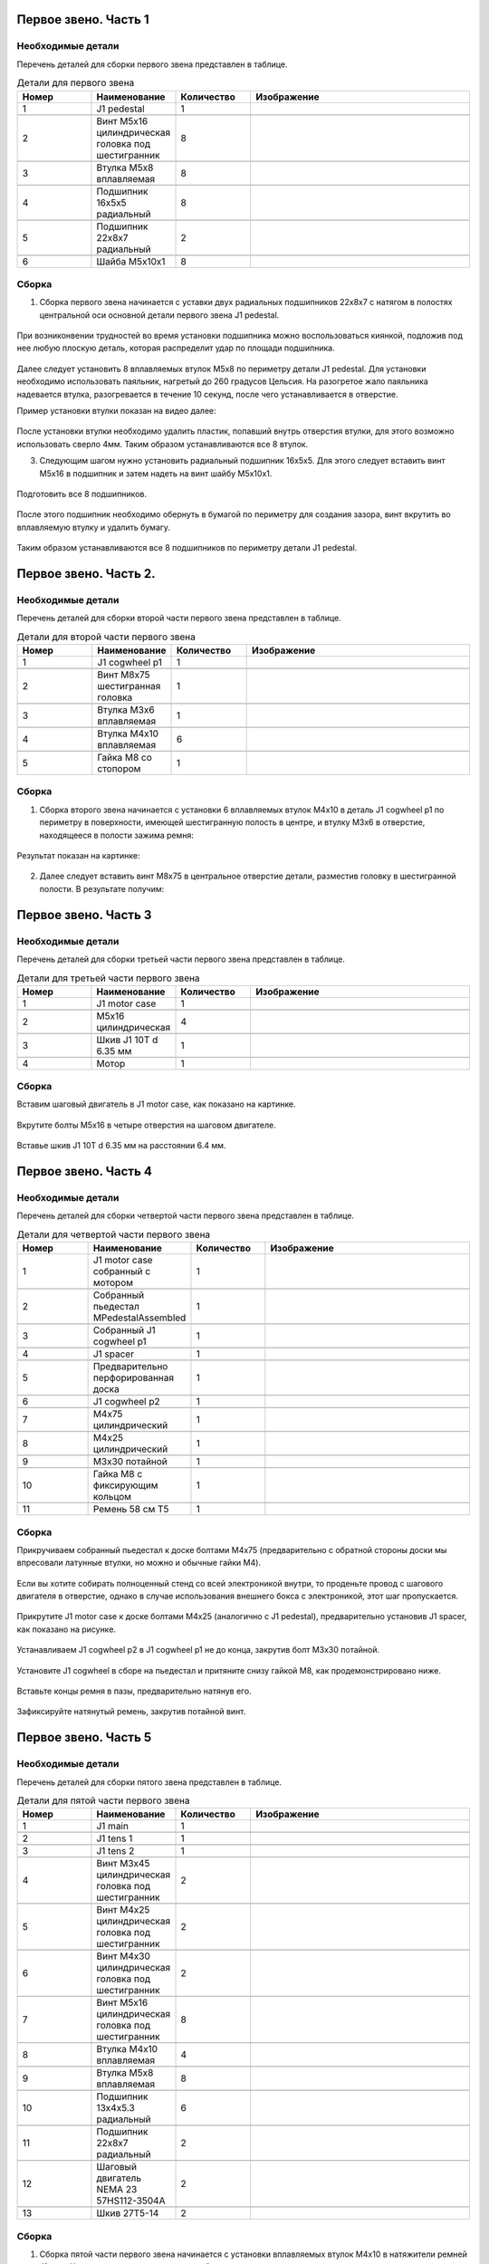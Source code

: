 Первое звено. Часть 1
=====================



Необходимые детали
__________________

.. |pic1| image:: _static/Pictures/first_link/Р1.jpg
       :scale: 4 %

.. |pic2| image:: _static/Pictures/first_link/Р2.jpg
       :scale: 18 %       

.. |pic3| image:: _static/Pictures/first_link/Р3.jpg
       :scale: 13 %

.. |pic4| image:: _static/Pictures/first_link/Р4.jpg
       :scale: 18 %

.. |pic5| image:: _static/Pictures/first_link/Р5.jpg
       :scale: 20%

.. |pic6| image:: _static/Pictures/first_link/Р6.jpg
       :scale: 20 %       


Перечень деталей для сборки первого звена представлен в таблице.

.. csv-table:: Детали для первого звена
   :header: "Номер", "Наименование", "Количество", "Изображение"
   :widths: 10, 10, 10, 30

   1, "J1 pedestal", 1, |pic1|

   2, "Винт M5x16 цилиндрическая головка под шестигранник", 8, |pic2|

   3, "Втулка М5x8 вплавляемая", 8, |pic3|

   4, "Подшипник 16x5x5 радиальный", 8, |pic4|

   5, "Подшипник 22x8x7 радиальный", 2, |pic5|

   6, "Шайба М5x10x1", 8, |pic6|


.. figure:: _static/Pictures/first_link/Р7.jpg
    :scale: 20 %
    :align: center


Сборка
______

1. Сборка первого звена начинается с уставки двух радиальных подшипников 22x8x7 с натягом в полостях центральной оси основной детали первого звена J1 pedestal.

.. figure:: _static/Pictures/first_link/Р8.jpg
    :scale: 20 %
    :align: center

При возниконвении трудностей во время установки подшипника можно воспользоваться киянкой, подложив под нее любую плоскую деталь, которая распределит удар по площади подшипника.

.. figure:: _static/Pictures/first_link/Р9.jpg
    :scale: 20 %
    :align: center


Далее следует установить 8 вплавляемых втулок М5x8 по периметру детали J1 pedestal. Для установки необходимо использовать паяльник, нагретый до 260 градусов Цельсия. На разогретое жало паяльника надевается втулка, разогревается в течение 10 секунд, после чего устанавливается в отверстие. 

Пример установки втулки показан на видео далее:

.. figure:: _static/Pictures/first_link/Р10.jpg
    :scale: 85 %
    :align: center

После установки втулки необходимо удалить пластик, попавший внутрь отверстия втулки, для этого возможно использовать сверло 4мм.
Таким образом устанавливаются все 8 втулок.


3. Следующим шагом нужно установить радиальный подшипник 16x5x5. Для этого следует вставить винт М5x16 в подшипник и затем надеть на винт шайбу М5x10x1.


.. figure:: _static/Pictures/first_link/Р11.jpg
    :scale: 20 %
    :align: center


Подготовить все 8 подшипников.


.. figure:: _static/Pictures/first_link/Р12.jpg
    :scale: 20 %
    :align: center

После этого подшипник необходимо обернуть в бумагой по периметру для создания зазора, винт вкрутить во вплавляемую втулку и удалить бумагу.


.. figure:: _static/Pictures/first_link/Р13.jpg
    :scale: 20 %
    :align: center


Таким образом устанавливаются все 8 подшипников по периметру детали J1 pedestal.

Первое звено. Часть 2.
======================

Необходимые детали
___________________


.. |pic14| image:: _static/Pictures/first_link/Р14.jpg
		:scale: 20 %  

.. |pic15| image:: _static/Pictures/first_link/Р15.jpg
		:scale: 20 % 

.. |pic16| image:: _static/Pictures/first_link/Р16.jpg
		:scale: 20 %        


Перечень деталей для сборки второй части первого звена представлен в таблице.


.. csv-table:: Детали для второй части первого звена
   :header: "Номер", "Наименование", "Количество", "Изображение"
   :widths: 10, 10, 10, 30

   1, "J1 cogwheel p1", 1, |pic14|

   2, "Винт М8x75 шестигранная головка", 1, |pic15|

   3, "Втулка М3x6 вплавляемая", 1, |pic3|

   4, "Втулка М4x10 вплавляемая", 6, |pic3|

   5, "Гайка М8 со стопором", 1, |pic16|



.. figure:: _static/Pictures/first_link/Р17.jpg
    :scale: 20 %
    :align: center


Сборка
______

1. Сборка второго звена начинается с установки 6 вплавляемых втулок М4x10 в деталь J1 cogwheel p1 по периметру в поверхности, имеющей шестигранную полость в центре, и втулку М3x6 в отверстие, находящееся в полости зажима ремня:

.. figure:: _static/Pictures/first_link/Р18.jpg
    :scale: 80 %
    :align: center


Результат показан на картинке:


.. figure:: _static/Pictures/first_link/Р19.jpg
    :scale: 20 %
    :align: center

2. Далее следует вставить винт М8x75 в центральное отверстие детали, разместив головку в шестигранной полости. В результате получим:

.. figure:: _static/Pictures/first_link/Р20.jpg
    :scale: 20 %
    :align: center



Первое звено. Часть 3
======================


Необходимые детали
___________________

.. |pic21| image:: _static/Pictures/first_link/Р21.jpg
       :scale: 15 %  

.. |pic22| image:: _static/Pictures/first_link/Р22.jpg
       :scale: 85 % 

.. |pic23| image:: _static/Pictures/first_link/Р23.jpg
       :scale: 40 %



Перечень деталей для сборки третьей части первого звена представлен в таблице.


.. csv-table:: Детали для третьей части первого звена
   :header: "Номер", "Наименование", "Количество", "Изображение"
   :widths: 10, 10, 10, 30

   1, "J1 motor case", 1, |pic21|

   2, "M5x16 цилиндрическая", 4, |pic2|

   3, "Шкив J1 10T d 6.35 мм", 1, |pic22|

   4, "Мотор", 1, |pic23|


.. figure:: _static/Pictures/first_link/Р24.jpg
    :height: 500px
    :width: 700 px
    :align: center



Сборка
______


Вставим шаговый двигатель в J1 motor case, как показано на картинке.

.. figure:: _static/Pictures/first_link/Р25.jpg
    :height: 600px
    :width: 500 px
    :align: center


Вкрутите болты М5x16 в четыре отверстия на шаговом двигателе.

.. figure:: _static/Pictures/first_link/Р26.jpg
    :height: 600px
    :width: 500 px
    :align: center



Вставье шкив J1 10T d 6.35 мм на расстоянии 6.4 мм.

.. figure:: _static/Pictures/first_link/Р27.jpg
    :height: 600px
    :width: 500 px
    :align: center


Первое звено. Часть 4
======================

Необходимые детали
___________________


.. |pic28| image:: _static/Pictures/first_link/Р28.jpg
       :scale: 12 %  

.. |pic29| image:: _static/Pictures/first_link/Р29.jpg
       :scale: 20 % 

.. |pic30| image:: _static/Pictures/first_link/Р30.jpg
       :scale: 30 %

.. |pic31| image:: _static/Pictures/first_link/Р31.jpg
       :scale: 15 %

.. |pic32| image:: _static/Pictures/first_link/Р32.jpg
       :scale: 15 %

.. |pic33| image:: _static/Pictures/first_link/Р33.jpg
       :scale: 15 %

.. |pic34| image:: _static/Pictures/first_link/Р34.jpg
       :scale: 15 %

.. |pic35| image:: _static/Pictures/first_link/Р35.jpg
       :scale: 15 %

Перечень деталей для сборки четвертой части первого звена представлен в таблице.


.. csv-table:: Детали для четвертой части первого звена
   :header: "Номер", "Наименование", "Количество", "Изображение"
   :widths: 10, 10, 10, 30

   1, "J1 motor case собранный с мотором", 1, |pic28|

   2, "Собранный пьедестал MPedestalAssembled", 1, |pic29|

   3, "Собранный J1 cogwheel p1", 1, |pic30|

   4, "J1 spacer", 1, |pic31|

   5, "Предварительно перфорированная доска", 1, |pic32|

   6, "J1 cogwheel p2", 1, |pic33|

   7, "М4x75 цилиндрический", 1, |pic2|

   8, "М4x25 цилиндрический", 1, |pic2|

   9, "М3x30 потайной", 1, |pic34|

   10, "Гайка М8 с фиксирующим кольцом", 1, |pic16|

   11, "Ремень 58 см Т5", 1, |pic35|


.. figure:: _static/Pictures/first_link/Р36.jpg
    :scale: 20 %
    :align: center   


Сборка
______


Прикручиваем собранный пьедестал к доске болтами М4x75 (предварительно с обратной стороны доски мы впресовали латунные втулки, но можно и обычные гайки М4).


.. figure:: _static/Pictures/first_link/Р37.jpg
    :height: 400px
    :width: 600 px
    :align: center   


Если вы хотите собирать полноценный стенд со всей электроникой внутри, то проденьте провод с шагового двигателя в отверстие, однако в случае использования внешнего бокса с электроникой, этот шаг пропускается.


.. figure:: _static/Pictures/first_link/Р38.jpg
    :height: 400px
    :width: 600 px
    :align: center   


Прикрутите J1 motor case к доске болтами М4x25 (аналогично с J1 pedestal), предварительно установив J1 spacer, как показано на рисунке.


.. figure:: _static/Pictures/first_link/Р39.jpg
    :height: 400px
    :width: 600 px
    :align: center   


Устанавливаем J1 cogwheel p2 в J1 cogwheel p1 не до конца, закрутив болт М3x30 потайной.

.. figure:: _static/Pictures/first_link/Р40.jpg
    :height: 400px
    :width: 600 px
    :align: center   



Установите J1 cogwheel в сборе на пьедестал и притяните снизу гайкой М8, как продемонстрировано ниже.

.. figure:: _static/Pictures/first_link/Р41.jpg
    :height: 400px
    :width: 600 px
    :align: center   

.. figure:: _static/Pictures/first_link/Р42.jpg
    :height: 400px
    :width: 600 px
    :align: center   

.. figure:: _static/Pictures/first_link/Р43.jpg
    :height: 400px
    :width: 600 px
    :align: center   

Вставьте концы ремня в пазы, предварительно натянув его.

.. figure:: _static/Pictures/first_link/Р44.jpg
    :height: 400px
    :width: 600 px
    :align: center   

Зафиксируйте натянутый ремень, закрутив потайной винт.

.. figure:: _static/Pictures/first_link/Р45.jpg
    :height: 400px
    :width: 600 px
    :align: center   




Первое звено. Часть 5
======================

Необходимые детали
___________________


.. |pic46| image:: _static/Pictures/first_link/Р46.jpg
       :scale: 15 %

.. |pic47| image:: _static/Pictures/first_link/Р47.jpg
       :scale: 15 %

.. |pic48| image:: _static/Pictures/first_link/Р48.jpg
       :scale: 15 %

.. |pic49| image:: _static/Pictures/first_link/Р49.jpg
       :scale: 15 %

.. |pic50| image:: _static/Pictures/first_link/Р50.jpg
       :scale: 15 %       

Перечень деталей для сборки пятого звена представлен в таблице.


.. csv-table:: Детали для пятой части первого звена
   :header: "Номер", "Наименование", "Количество", "Изображение"
   :widths: 10, 10, 10, 30

   1, "J1 main", 1, |pic46|

   2, "J1 tens 1", 1, |pic47|

   3, "J1 tens 2", 1, |pic48|

   4, "Винт М3x45 цилиндрическая головка под шестигранник", 2, |pic2|

   5, "Винт М4x25 цилиндрическая головка под шестигранник", 2, |pic2|

   6, "Винт М4x30 цилиндрическая головка под шестигранник", 2, |pic2|

   7, "Винт М5x16 цилиндрическая головка под шестигранник", 8, |pic2|

   8, "Втулка М4x10 вплавляемая", 4, |pic3|

   9, "Втулка М5x8 вплавляемая", 8, |pic3|

   10, "Подшипник 13x4x5.3 радиальный", 6, |pic4|

   11, "Подшипник 22x8x7 радиальный", 2, |pic5|

   12, "Шаговый двигатель NEMA 23 57HS112-3504A", 2, |pic49|

   13, "Шкив 27Т5-14", 2, |pic50|


.. figure:: _static/Pictures/first_link/Р51.jpg
    :scale: 20 %
    :align: center  


Сборка
_______

1. Сборка пятой части первого звена начинается с установки вплавляемых втулок М4x10 в натяжители ремней J1 tens. Установка выполняется с наружней стороны.

.. figure:: _static/Pictures/first_link/Р52.jpg
    :scale: 20 %
    :align: center  



2. В полость каждого натяжителя подложить бумагу, установить по 3 подшипника 13x4x5.3 и зафиксировать их винтами М4x25, после чего удалить бумагу.

.. figure:: _static/Pictures/first_link/Р53.jpg
    :scale: 20 %
    :align: center  

В итоге получим 2 готовых натяжителя J1 tens.

.. figure:: _static/Pictures/first_link/Р54.jpg
    :scale: 20 %
    :align: center  


3. Перейдём к сброке детали J1 main. Установим натяжители J1 tens 1 и J1 tens 2 в полости детали J1 main.

.. figure:: _static/Pictures/first_link/Р55.jpg
    :scale: 20 %
    :align: center  


Зафиксируем каждый натяжитель винтом М3x45 с каждой стороны.

.. figure:: _static/Pictures/first_link/Р56.jpg
    :scale: 20 %
    :align: center  

Натяжители J1 tens установлены.


.. figure:: _static/Pictures/first_link/Р57.jpg
    :scale: 20 %
    :align: center  

4. Установим 2 вплавляемых втулки М4x10 в отверстия (на следующем рисунке).

.. figure:: _static/Pictures/first_link/Р58.jpg
    :scale: 20 %
    :align: center  


Вкрутим в них винты М4x30 для настройки фиксации натяжителей.


.. figure:: _static/Pictures/first_link/Р59.jpg
    :scale: 20 %
    :align: center  

5. Установим 8 вплавляемых втулок М5x8 в угловые отверстия полостей крепления шаговых двигателей.


.. figure:: _static/Pictures/first_link/Р60.jpg
    :scale: 20 %
    :align: center  

6. Наденем на валы шаговых двигателей шкивы 27T5-14 на расстоянии 9мм между фланцем шкива и корпусом двигателя, затем зафиксируем прижимными винтами, установленными в шкивах.

.. figure:: _static/Pictures/first_link/Р61.jpg
    :scale: 20 %
    :align: center

7. Установим двигатели в полости.

.. figure:: _static/Pictures/first_link/Р62.jpg
    :scale: 20 %
    :align: center

Вкрутим 8 винтов М5x16 через отверстия фланцев шаговых двигателей во вплавляемые втулки, таким образом, фиксируя двигатели в детали J1 main.

.. figure:: _static/Pictures/first_link/Р63.jpg
    :scale: 20 %
    :align: center

Повторите вышеописанные действия для другой стороны J1 main.

.. figure:: _static/Pictures/first_link/Р64.jpg
    :scale: 20 %
    :align: center


.. figure:: _static/Pictures/first_link/Р65.jpg
    :height: 600px
    :width: 600 px
    :align: center

